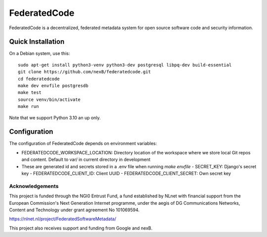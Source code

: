 ==============
FederatedCode
==============

FederatedCode is a decentralized, federated metadata system for open source software code and
security information.


Quick Installation
--------------------

On a Debian system, use this::

    sudo apt-get install python3-venv python3-dev postgresql libpq-dev build-essential
    git clone https://github.com/nexB/federatedcode.git
    cd federatedcode
    make dev envfile postgresdb
    make test
    source venv/bin/activate
    make run

Note that we support Python 3.10 an up only.

Configuration
-------------------

The configuration of FederatedCode depends on environment variables:


- FEDERATEDCODE_WORKSPACE_LOCATION: Directory location of the workspace where we store local Git repos and
  content. Default to var/ in current directory in development
- These are generated id and secrets stored in a .env file when running `make envfile`
  - SECRET_KEY: Django's secret key
  - FEDERATEDCODE_CLIENT_ID: Client UUID
  - FEDERATEDCODE_CLIENT_SECRET: Own secret key


Acknowledgements
^^^^^^^^^^^^^^^^

This project is funded through the NGI0 Entrust Fund, a fund established by NLnet with financial
support from the European Commission's Next Generation Internet programme, under the aegis of DG
Communications Networks, Content and Technology under grant agreement No 101069594.

https://nlnet.nl/project/FederatedSoftwareMetadata/

This project also receives support and funding from Google and nexB.

